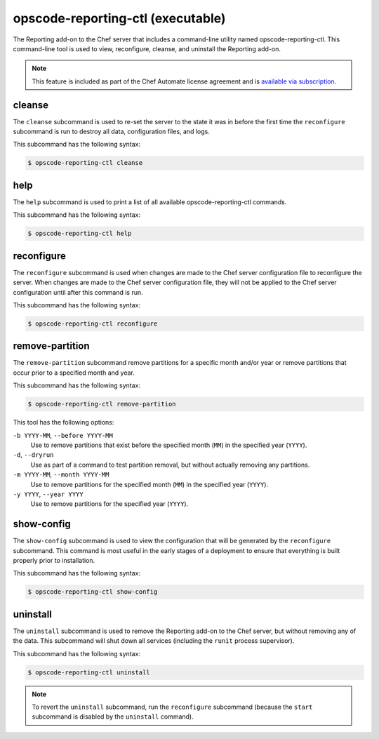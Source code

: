 =====================================================
opscode-reporting-ctl (executable)
=====================================================

.. tag chef_automate_mark

.. image:: ../images/chef_automate_full.png
   :width: 40px
   :height: 17px

.. end_tag

The Reporting add-on to the Chef server that includes a command-line utility named opscode-reporting-ctl. This command-line tool is used to view, reconfigure, cleanse, and uninstall the Reporting add-on.

.. note:: .. tag chef_subscriptions

          This feature is included as part of the Chef Automate license agreement and is `available via subscription <https://www.chef.io/pricing/>`_.

          .. end_tag

cleanse
=====================================================
The ``cleanse`` subcommand is used to re-set the server to the state it was in before the first time the ``reconfigure`` subcommand is run to destroy all data, configuration files, and logs.

This subcommand has the following syntax:

.. code-block:: bash

   $ opscode-reporting-ctl cleanse

help
=====================================================
The ``help`` subcommand is used to print a list of all available opscode-reporting-ctl commands.

This subcommand has the following syntax:

.. code-block:: bash

   $ opscode-reporting-ctl help

reconfigure
=====================================================
The ``reconfigure`` subcommand is used when changes are made to the Chef server configuration file to reconfigure the server. When changes are made to the Chef server configuration file, they will not be applied to the Chef server configuration until after this command is run.

This subcommand has the following syntax:

.. code-block:: bash

   $ opscode-reporting-ctl reconfigure

remove-partition
=====================================================
The ``remove-partition`` subcommand remove partitions for a specific month and/or year or remove partitions that occur prior to a specified month and year.

This subcommand has the following syntax:

.. code-block:: bash

   $ opscode-reporting-ctl remove-partition

This tool has the following options:

``-b YYYY-MM``, ``--before YYYY-MM``
   Use to remove partitions that exist before the specified month (``MM``) in the specified year (``YYYY``).

``-d``, ``--dryrun``
   Use as part of a command to test partition removal, but without actually removing any partitions.

``-m YYYY-MM``, ``--month YYYY-MM``
   Use to remove partitions for the specified month (``MM``) in the specified year (``YYYY``).

``-y YYYY``, ``--year YYYY``
   Use to remove partitions for the specified year (``YYYY``).

show-config
=====================================================
The ``show-config`` subcommand is used to view the configuration that will be generated by the ``reconfigure`` subcommand. This command is most useful in the early stages of a deployment to ensure that everything is built properly prior to installation.

This subcommand has the following syntax:

.. code-block:: bash

   $ opscode-reporting-ctl show-config

uninstall
=====================================================
.. tag ctl_reporting_uninstall

The ``uninstall`` subcommand is used to remove the Reporting add-on to the Chef server, but without removing any of the data. This subcommand will shut down all services (including the ``runit`` process supervisor).

This subcommand has the following syntax:

.. code-block:: bash

   $ opscode-reporting-ctl uninstall

.. note:: To revert the ``uninstall`` subcommand, run the ``reconfigure`` subcommand (because the ``start`` subcommand is disabled by the ``uninstall`` command).

.. end_tag

